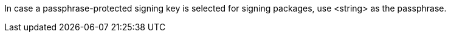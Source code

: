 In case a passphrase-protected signing key is selected for signing packages, use <string> as the passphrase.
